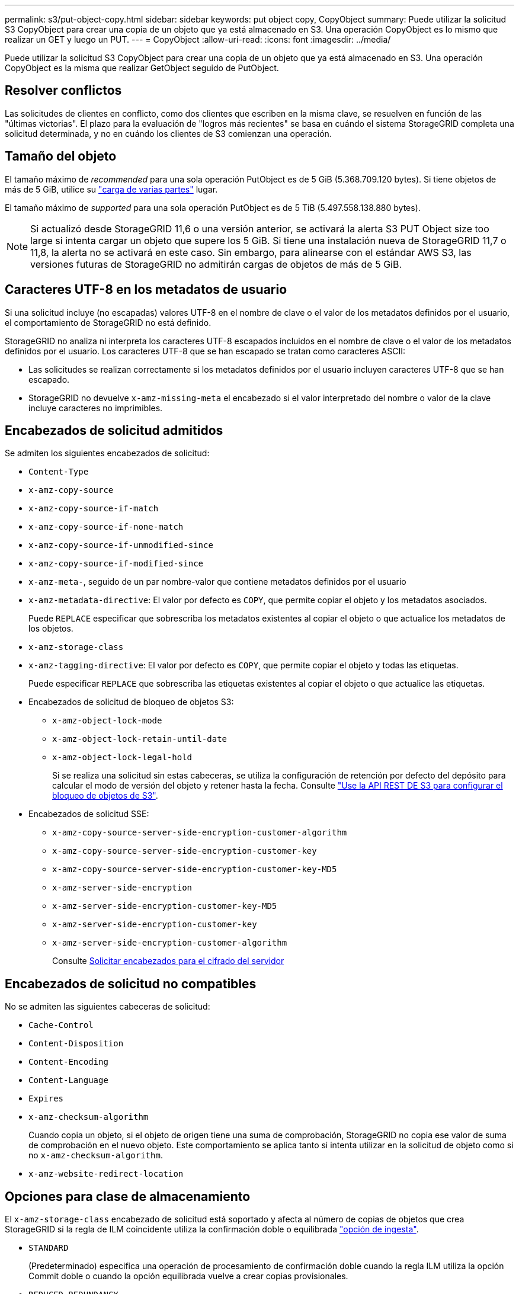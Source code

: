 ---
permalink: s3/put-object-copy.html 
sidebar: sidebar 
keywords: put object copy, CopyObject 
summary: Puede utilizar la solicitud S3 CopyObject para crear una copia de un objeto que ya está almacenado en S3. Una operación CopyObject es lo mismo que realizar un GET y luego un PUT. 
---
= CopyObject
:allow-uri-read: 
:icons: font
:imagesdir: ../media/


[role="lead"]
Puede utilizar la solicitud S3 CopyObject para crear una copia de un objeto que ya está almacenado en S3. Una operación CopyObject es la misma que realizar GetObject seguido de PutObject.



== Resolver conflictos

Las solicitudes de clientes en conflicto, como dos clientes que escriben en la misma clave, se resuelven en función de las "últimas victorias". El plazo para la evaluación de "logros más recientes" se basa en cuándo el sistema StorageGRID completa una solicitud determinada, y no en cuándo los clientes de S3 comienzan una operación.



== Tamaño del objeto

El tamaño máximo de _recommended_ para una sola operación PutObject es de 5 GiB (5.368.709.120 bytes). Si tiene objetos de más de 5 GiB, utilice su link:operations-for-multipart-uploads.html["carga de varias partes"] lugar.

El tamaño máximo de _supported_ para una sola operación PutObject es de 5 TiB (5.497.558.138.880 bytes).


NOTE: Si actualizó desde StorageGRID 11,6 o una versión anterior, se activará la alerta S3 PUT Object size too large si intenta cargar un objeto que supere los 5 GiB. Si tiene una instalación nueva de StorageGRID 11,7 o 11,8, la alerta no se activará en este caso. Sin embargo, para alinearse con el estándar AWS S3, las versiones futuras de StorageGRID no admitirán cargas de objetos de más de 5 GiB.



== Caracteres UTF-8 en los metadatos de usuario

Si una solicitud incluye (no escapadas) valores UTF-8 en el nombre de clave o el valor de los metadatos definidos por el usuario, el comportamiento de StorageGRID no está definido.

StorageGRID no analiza ni interpreta los caracteres UTF-8 escapados incluidos en el nombre de clave o el valor de los metadatos definidos por el usuario. Los caracteres UTF-8 que se han escapado se tratan como caracteres ASCII:

* Las solicitudes se realizan correctamente si los metadatos definidos por el usuario incluyen caracteres UTF-8 que se han escapado.
* StorageGRID no devuelve `x-amz-missing-meta` el encabezado si el valor interpretado del nombre o valor de la clave incluye caracteres no imprimibles.




== Encabezados de solicitud admitidos

Se admiten los siguientes encabezados de solicitud:

* `Content-Type`
* `x-amz-copy-source`
* `x-amz-copy-source-if-match`
* `x-amz-copy-source-if-none-match`
* `x-amz-copy-source-if-unmodified-since`
* `x-amz-copy-source-if-modified-since`
* `x-amz-meta-`, seguido de un par nombre-valor que contiene metadatos definidos por el usuario
* `x-amz-metadata-directive`: El valor por defecto es `COPY`, que permite copiar el objeto y los metadatos asociados.
+
Puede `REPLACE` especificar que sobrescriba los metadatos existentes al copiar el objeto o que actualice los metadatos de los objetos.

* `x-amz-storage-class`
* `x-amz-tagging-directive`: El valor por defecto es `COPY`, que permite copiar el objeto y todas las etiquetas.
+
Puede especificar `REPLACE` que sobrescriba las etiquetas existentes al copiar el objeto o que actualice las etiquetas.

* Encabezados de solicitud de bloqueo de objetos S3:
+
** `x-amz-object-lock-mode`
** `x-amz-object-lock-retain-until-date`
** `x-amz-object-lock-legal-hold`
+
Si se realiza una solicitud sin estas cabeceras, se utiliza la configuración de retención por defecto del depósito para calcular el modo de versión del objeto y retener hasta la fecha. Consulte link:use-s3-api-for-s3-object-lock.html["Use la API REST DE S3 para configurar el bloqueo de objetos de S3"].



* Encabezados de solicitud SSE:
+
** `x-amz-copy-source​-server-side​-encryption​-customer-algorithm`
** `x-amz-copy-source​-server-side-encryption-customer-key`
** `x-amz-copy-source​-server-side-encryption-customer-key-MD5`
** `x-amz-server-side-encryption`
** `x-amz-server-side-encryption-customer-key-MD5`
** `x-amz-server-side-encryption-customer-key`
** `x-amz-server-side-encryption-customer-algorithm`
+
Consulte <<Solicitar encabezados para el cifrado del servidor>>







== Encabezados de solicitud no compatibles

No se admiten las siguientes cabeceras de solicitud:

* `Cache-Control`
* `Content-Disposition`
* `Content-Encoding`
* `Content-Language`
* `Expires`
* `x-amz-checksum-algorithm`
+
Cuando copia un objeto, si el objeto de origen tiene una suma de comprobación, StorageGRID no copia ese valor de suma de comprobación en el nuevo objeto. Este comportamiento se aplica tanto si intenta utilizar en la solicitud de objeto como si no `x-amz-checksum-algorithm`.

* `x-amz-website-redirect-location`




== Opciones para clase de almacenamiento

El `x-amz-storage-class` encabezado de solicitud está soportado y afecta al número de copias de objetos que crea StorageGRID si la regla de ILM coincidente utiliza la confirmación doble o equilibrada link:../ilm/data-protection-options-for-ingest.html["opción de ingesta"].

* `STANDARD`
+
(Predeterminado) especifica una operación de procesamiento de confirmación doble cuando la regla ILM utiliza la opción Commit doble o cuando la opción equilibrada vuelve a crear copias provisionales.

* `REDUCED_REDUNDANCY`
+
Especifica una operación de procesamiento de confirmación única cuando la regla de ILM utiliza la opción Commit doble o cuando la opción equilibrada vuelve a crear copias provisionales.

+

NOTE: Si está ingiriendo un objeto en un depósito con S3 Object Lock activado, la `REDUCED_REDUNDANCY` opción se ignora. Si está ingiriendo un objeto en un depósito compatible heredado, la `REDUCED_REDUNDANCY` opción devuelve un error. StorageGRID siempre realizará una ingesta con doble confirmación para garantizar que se cumplan los requisitos de cumplimiento.





== Uso de x-amz-copy-source en CopyObject

Si el bloque de origen y la clave, especificados en `x-amz-copy-source` el encabezado, son diferentes del bloque y la clave de destino, se escribe una copia de los datos del objeto de origen en el destino.

Si el origen y el destino coinciden y la `x-amz-metadata-directive` cabecera se especifica como `REPLACE`, los metadatos del objeto se actualizan con los valores de metadatos proporcionados en la solicitud. En este caso, StorageGRID no vuelve a procesar el objeto. Esto tiene dos consecuencias importantes:

* No puede utilizar CopyObject para cifrar un objeto existente en su lugar, o para cambiar el cifrado de un objeto existente en su lugar. Si proporciona el `x-amz-server-side-encryption` encabezado o `x-amz-server-side-encryption-customer-algorithm` el encabezado, StorageGRID rechaza la solicitud y devuelve `XNotImplemented`.
* No se utiliza la opción de comportamiento de procesamiento especificado en la regla de ILM que coincida. Cualquier cambio en la ubicación del objeto que se active por la actualización se realice cuando los procesos de ILM normales se reevalúan el ILM en segundo plano.
+
Esto significa que si la regla ILM utiliza la opción estricta para el comportamiento de ingesta, no se realiza ninguna acción si no se pueden realizar las ubicaciones de objetos necesarias (por ejemplo, porque una nueva ubicación requerida no está disponible). El objeto actualizado conserva su ubicación actual hasta que sea posible la colocación requerida.





== Solicitar encabezados para el cifrado del servidor

Si link:using-server-side-encryption.html["usar cifrado del lado del servidor"], las cabeceras de solicitud que proporcione dependen de si el objeto de origen está cifrado y de si planea cifrar el objeto de destino.

* Si el objeto de origen se cifra mediante una clave proporcionada por el cliente (SSE-C), debe incluir los siguientes tres encabezados en la solicitud CopyObject, para que el objeto se pueda descifrar y copiar:
+
** `x-amz-copy-source​-server-side​-encryption​-customer-algorithm`: Especificar `AES256`.
** `x-amz-copy-source​-server-side-encryption-customer-key`: Especifique la clave de cifrado que proporcionó al crear el objeto de origen.
** `x-amz-copy-source​-server-side-encryption-customer-key-MD5`: Especifique el resumen MD5 que proporcionó cuando creó el objeto de origen.


* Si desea cifrar el objeto de destino (la copia) con una clave única que proporciona y administra, incluya los tres encabezados siguientes:
+
** `x-amz-server-side-encryption-customer-algorithm`: Especificar `AES256`.
** `x-amz-server-side-encryption-customer-key`: Especifique una nueva clave de cifrado para el objeto de destino.
** `x-amz-server-side-encryption-customer-key-MD5`: Especifique el resumen MD5 de la nueva clave de cifrado.


+

CAUTION: Las claves de cifrado que proporcione no se almacenan nunca. Si pierde una clave de cifrado, perderá el objeto correspondiente. Antes de utilizar las claves proporcionadas por el cliente para proteger los datos de objetos, revise las consideraciones para link:using-server-side-encryption.html["utilizando cifrado del lado del servidor"].

* Si desea cifrar el objeto de destino (la copia) con una clave única administrada por StorageGRID (SSE), incluya este encabezado en la solicitud CopyObject:
+
** `x-amz-server-side-encryption`
+

NOTE:  `server-side-encryption`El valor del objeto no se puede actualizar. En su lugar, realice una copia con un nuevo `server-side-encryption` valor mediante `x-amz-metadata-directive`: `REPLACE`.







== Creación de versiones

Si el depósito de origen está versionado, puede utilizar `x-amz-copy-source` la cabecera para copiar la versión más reciente de un objeto. Para copiar una versión específica de un objeto, debe especificar explícitamente la versión que se va a copiar mediante el `versionId` subrecurso. Si el bloque de destino está versionado, la versión generada se devuelve en `x-amz-version-id` la cabecera de respuesta. Si se suspende el control de versiones para el depósito de destino, `x-amz-version-id` devuelve un valor nulo.
